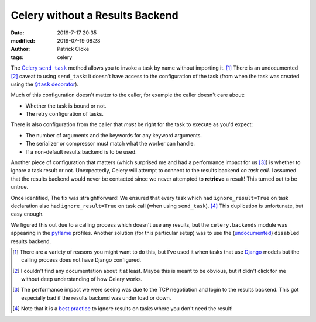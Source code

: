 Celery without a Results Backend
################################
:date: 2019-7-17 20:35
:modified: 2019-07-19 08:28
:author: Patrick Cloke
:tags: celery

The `Celery`_ |send_task|_ method allows you to invoke a task by name without
importing it. [#]_ There is an undocumented [#]_ caveat to using ``send_task``:
it doesn't have access to the configuration of the task (from when the task was
created using the |@task|_).

Much of this configuration doesn't matter to the caller, for example the caller
doesn't care about:

* Whether the task is bound or not.
* The retry configuration of tasks.

There is also configuration from the caller that *must* be right for the task to
execute as you'd expect:

* The number of arguments and the keywords for any keyword arguments.
* The serializer or compressor must match what the worker can handle.
* If a non-default results backend is to be used.

Another piece of configuration that matters (which surprised me and had a
performance impact for us [#]_) is whether to ignore a task result or not.
Unexpectedly, Celery will attempt to connect to the results backend *on task call*.
I assumed that the results backend would never be contacted since we never
attempted to **retrieve** a result! This turned out to be untrue.

Once identified, The fix was straightforward! We ensured that every task which
had ``ignore_result=True`` on task declaration also had ``ignore_result=True``
on task call (when using ``send_task``). [#]_ This duplication is unfortunate,
but easy enough.

We figured this out due to a calling process which doesn't use any results, but
the ``celery.backends`` module was appearing in the `pyflame`_ profiles.
Another solution (for this particular setup) was to use the (`undocumented`_)
``disabled`` results backend.

.. [#]  There are a variety of reasons you might want to do this, but I've
        used it when tasks that use `Django`_ models but the calling process
        does not have Django configured.
.. [#]  I couldn't find any documentation about it at least. Maybe this is meant
        to be obvious, but it didn't click for me without deep understanding of
        how Celery works.
.. [#]  The performance impact we were seeing was due to the TCP negotiation and
        login to the results backend. This got especially bad if the results
        backend was under load or down.
.. [#]  Note that it is a `best practice`_ to ignore results on tasks where you
        don't need the result!

.. _Celery: http://www.celeryproject.org/
.. |send_task| replace:: ``send_task``
.. _send_task: https://docs.celeryproject.org/en/latest/reference/celery.html#celery.Celery.send_task
.. |@task| replace:: ``@task`` decorator
.. _@task: https://docs.celeryproject.org/en/latest/reference/celery.html#celery.Celery.task
.. _pyflame: https://pyflame.readthedocs.io
.. _undocumented: http://docs.celeryproject.org/en/latest/userguide/configuration.html#task-result-backend-settings

.. _Django: https://www.djangoproject.com/
.. _best practice: https://docs.celeryproject.org/en/latest/userguide/tasks.html?highlight=argsrepr#ignore-results-you-don-t-want
